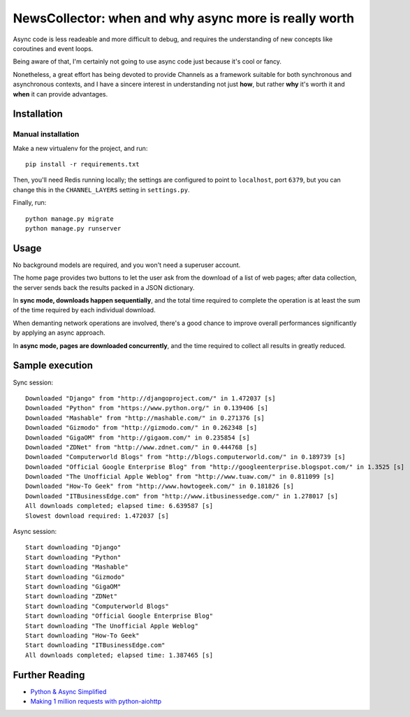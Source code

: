 NewsCollector: when and why async more is really worth
======================================================

Async code is less readeable and more difficult to debug, and requires the
understanding of new concepts like coroutines and event loops.

Being aware of that, I'm certainly not going to use async code just because
it's cool or fancy.

Nonetheless, a great effort has being devoted to provide Channels as
a framework suitable for both synchronous and asynchronous contexts, and
I have a sincere interest in understanding not just **how**, but rather **why**
it's worth it and **when** it can provide advantages.

Installation
------------

Manual installation
~~~~~~~~~~~~~~~~~~~

Make a new virtualenv for the project, and run::

    pip install -r requirements.txt

Then, you'll need Redis running locally; the settings are configured to
point to ``localhost``, port ``6379``, but you can change this in the
``CHANNEL_LAYERS`` setting in ``settings.py``.

Finally, run::

    python manage.py migrate
    python manage.py runserver


Usage
-----

No background models are required, and you won't need a superuser account.

The home page provides two buttons to let the user ask from the download of a
list of web pages; after data collection, the server sends back the results
packed in a JSON dictionary.

In **sync mode, downloads happen sequentially**, and the total time required to
complete the operation is at least the sum of the time required by each
individual download.

When demanting network operations are involved, there's a good chance to improve
overall performances significantly by applying an async approach.

In **async mode, pages are downloaded concurrently**, and the time required to
collect all results in greatly reduced.

.. image:: etc/screenshot.png


Sample execution
----------------

Sync session::

    Downloaded "Django" from "http://djangoproject.com/" in 1.472037 [s]
    Downloaded "Python" from "https://www.python.org/" in 0.139406 [s]
    Downloaded "Mashable" from "http://mashable.com/" in 0.271376 [s]
    Downloaded "Gizmodo" from "http://gizmodo.com/" in 0.262348 [s]
    Downloaded "GigaOM" from "http://gigaom.com/" in 0.235854 [s]
    Downloaded "ZDNet" from "http://www.zdnet.com/" in 0.444768 [s]
    Downloaded "Computerworld Blogs" from "http://blogs.computerworld.com/" in 0.189739 [s]
    Downloaded "Official Google Enterprise Blog" from "http://googleenterprise.blogspot.com/" in 1.3525 [s]
    Downloaded "The Unofficial Apple Weblog" from "http://www.tuaw.com/" in 0.811099 [s]
    Downloaded "How-To Geek" from "http://www.howtogeek.com/" in 0.181826 [s]
    Downloaded "ITBusinessEdge.com" from "http://www.itbusinessedge.com/" in 1.278017 [s]
    All downloads completed; elapsed time: 6.639587 [s]
    Slowest download required: 1.472037 [s]

Async session::

    Start downloading "Django"
    Start downloading "Python"
    Start downloading "Mashable"
    Start downloading "Gizmodo"
    Start downloading "GigaOM"
    Start downloading "ZDNet"
    Start downloading "Computerworld Blogs"
    Start downloading "Official Google Enterprise Blog"
    Start downloading "The Unofficial Apple Weblog"
    Start downloading "How-To Geek"
    Start downloading "ITBusinessEdge.com"
    All downloads completed; elapsed time: 1.387465 [s]


Further Reading
---------------

- `Python & Async Simplified <https://www.aeracode.org/2018/02/19/python-async-simplified/>`_
- `Making 1 million requests with python-aiohttp <https://pawelmhm.github.io/asyncio/python/aiohttp/2016/04/22/asyncio-aiohttp.html>`_
